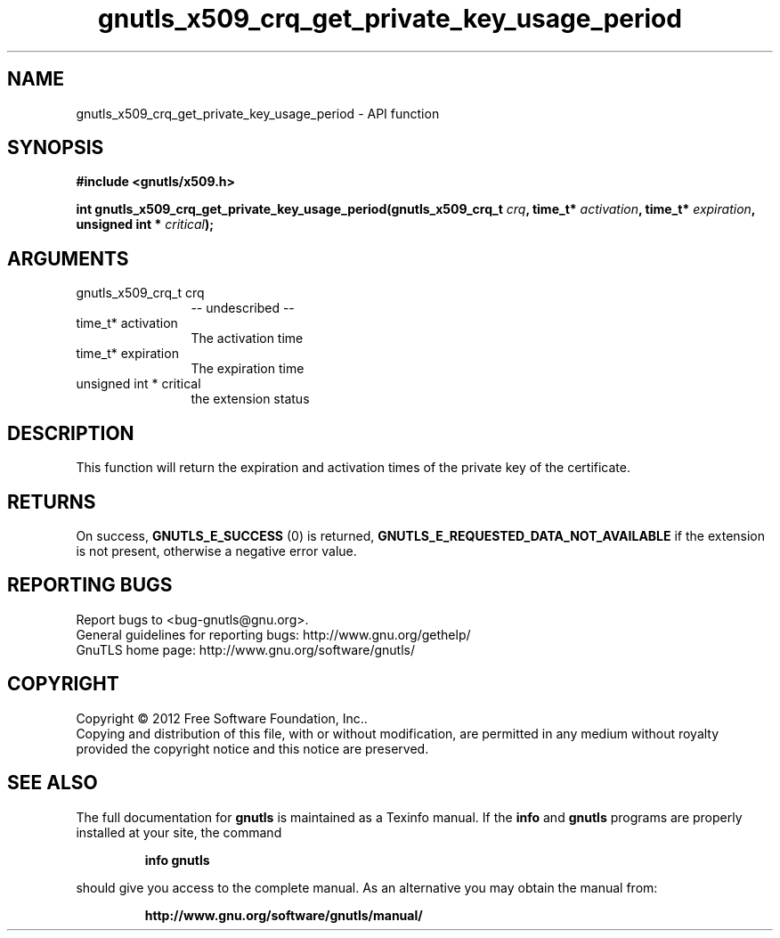.\" DO NOT MODIFY THIS FILE!  It was generated by gdoc.
.TH "gnutls_x509_crq_get_private_key_usage_period" 3 "3.0.19" "gnutls" "gnutls"
.SH NAME
gnutls_x509_crq_get_private_key_usage_period \- API function
.SH SYNOPSIS
.B #include <gnutls/x509.h>
.sp
.BI "int gnutls_x509_crq_get_private_key_usage_period(gnutls_x509_crq_t " crq ", time_t* " activation ", time_t* " expiration ", unsigned int * " critical ");"
.SH ARGUMENTS
.IP "gnutls_x509_crq_t crq" 12
\-\- undescribed \-\-
.IP "time_t* activation" 12
The activation time
.IP "time_t* expiration" 12
The expiration time
.IP "unsigned int * critical" 12
the extension status
.SH "DESCRIPTION"
This function will return the expiration and activation
times of the private key of the certificate.
.SH "RETURNS"
On success, \fBGNUTLS_E_SUCCESS\fP (0) is returned, \fBGNUTLS_E_REQUESTED_DATA_NOT_AVAILABLE\fP
if the extension is not present, otherwise a negative error value.
.SH "REPORTING BUGS"
Report bugs to <bug-gnutls@gnu.org>.
.br
General guidelines for reporting bugs: http://www.gnu.org/gethelp/
.br
GnuTLS home page: http://www.gnu.org/software/gnutls/

.SH COPYRIGHT
Copyright \(co 2012 Free Software Foundation, Inc..
.br
Copying and distribution of this file, with or without modification,
are permitted in any medium without royalty provided the copyright
notice and this notice are preserved.
.SH "SEE ALSO"
The full documentation for
.B gnutls
is maintained as a Texinfo manual.  If the
.B info
and
.B gnutls
programs are properly installed at your site, the command
.IP
.B info gnutls
.PP
should give you access to the complete manual.
As an alternative you may obtain the manual from:
.IP
.B http://www.gnu.org/software/gnutls/manual/
.PP
